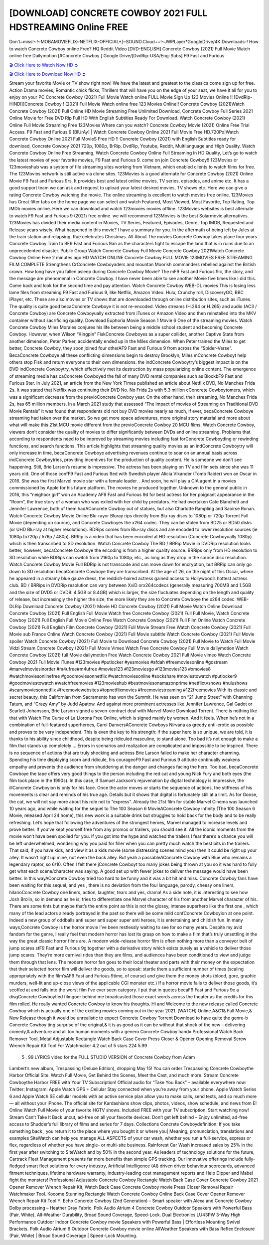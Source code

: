 [DOWNLOAD] CONCRETE COWBOY 2021 FULL HDSTREAMING Online FREE
====================================================

Don’t~miss!~!~MOBAMOVIEFLIX~NETFLIX-OFFICIAL+]~SOUND.Cloud++!~JWPLayer*GoogleDrive/4K.Downloads-! How to watch Concrete Cowboy online Free? HQ Reddit Video [DVD-ENGLISH] Concrete Cowboy (2021) Full Movie Watch online free Dailymotion [#Concrete Cowboy ] Google Drive/[DvdRip-USA/Eng-Subs] F9 Fast and Furious

`🎬 Click Here to Watch Now HD ➲ <https://filmshd.live/movie/621954/concrete-cowboy>`_

`🎬 Click Here to Download Now HD ➲ <https://filmshd.live/movie/621954/concrete-cowboy>`_

Stream your favorite Movie or TV show right now! We have the latest and greatest to the classics
come sign up for free. Action Drama movies, Romantic chick flicks, Thrillers that will have you on
the edge of your seat, we have it all for you to enjoy on your PC
Concrete Cowboy (2021) Full Movie Watch online FULL Movie Sign Up 123 Movies Online !!
[DvdRip-HINDI]]Concrete Cowboy ! (2021) Full Movie Watch online free 123 Movies
Online!! Concrete Cowboy (2021)Watch Concrete Cowboy (2021) Full Online HD Movie
Streaming Free Unlimited Download, Concrete Cowboy Full Series 2021 Online Movie for
Free DVD Rip Full HD With English Subtitles Ready For Download.
Watch Concrete Cowboy (2021) Online Full Movie Streaming Free 123Movies
Where can you watch? Concrete Cowboy Movie (2021) Online Free Trial Access. F9 Fast and
Furious 9 [BlUrAy] | Watch Concrete Cowboy Online 2021 Full Movie Free HD.720Px|Watch
Concrete Cowboy Online 2021 Full MovieS Free HD !! Concrete Cowboy (2021) with
English Subtitles ready for download, Concrete Cowboy 2021 720p, 1080p, BrRip, DvdRip,
Youtube, Reddit, Multilanguage and High Quality.
Watch Concrete Cowboy Online Free Streaming, Watch Concrete Cowboy Online Full
Streaming In HD Quality, Let’s go to watch the latest movies of your favorite movies, F9 Fast and
Furious 9. come on join Concrete Cowboy!!
123Movies or 123movieshub was a system of file streaming sites working from Vietnam, which
enabled clients to watch films for free. The 123Movies network is still active via clone sites.
123Movies is a good alternate for Concrete Cowboy (2021) Online Movie F9 Fast and Furious
9rs, It provides best and latest online movies, TV series, episodes, and anime etc. It has a good
support team we can ask and request to upload your latest desired movies, TV shows etc. Here we
can give a rating Concrete Cowboy watching the movie. The online streaming is excellent to
watch movies free online. 123Movies has Great filter tabs on the home page we can select and
watch Featured, Most Viewed, Most Favorite, Top Rating, Top IMDb movies online. Here we can
download and watch 123movies movies offline. 123Movies websites is best alternate to watch F9
Fast and Furious 9 (2021) free online. we will recommend 123Movies is the best Solarmovie
alternatives. 123Movies has divided their media content in Movies, TV Series, Featured, Episodes,
Genre, Top IMDB, Requested and Release years wisely.
What happened in this movie?
I have a summary for you. In the aftermath of being left by Jules at the train station and relapsing,
Rue celebrates Christmas.
All About The movies
Concrete Cowboy takes place four years Concrete Cowboy Train to BF9 Fast and Furious
9an as the characters fight to escape the land that is in ruins due to an unprecedented disaster.
Public Group
Watch Concrete Cowboy Full Movie
Concrete Cowboy 2021Watch Concrete Cowboy Online Free
2 minutes ago
HD WATCH ONLINE Concrete Cowboy FULL MOVIE 123MOVIES FREE STREAMING
FILM COMPLETE Strengthens CrConcrete Cowboyaders and mountan Moorish commanders
rebelled against the British crown.
How long have you fallen asleep during Concrete Cowboy Movie? The mF9 Fast and Furious
9ic, the story, and the message are phenomenal in Concrete Cowboy. I have never been able to
see another Movie five times like I did this. Come back and look for the second time and pay
attention.
Watch Concrete Cowboy WEB-DL movies This is losing less lame files from streaming F9 Fast
and Furious 9, like Netflix, Amazon Video.
Hulu, Crunchy roll, DiscoveryGO, BBC iPlayer, etc. These are also movies or TV shows that are
downloaded through online distribution sites, such as iTunes.
The quality is quite good becaConcrete Cowboye it is not re-encoded. Video streams (H.264 or
H.265) and audio (AC3 / Concrete Cowboy) are Concrete Cowboyually extracted from
iTunes or Amazon Video and then reinstalled into the MKV container without sacrificing quality.
Download Euphoria Movie Season 1 Movie 6 One of the streaming movies.
Watch Concrete Cowboy Miles Morales conjures his life between being a middle school student
and becoming Concrete Cowboy.
However, when Wilson “Kingpin” FiskConcrete Cowboyes as a super collider, another Captive
State from another dimension, Peter Parker, accidentally ended up in the Miles dimension.
When Peter trained the Miles to get better, Concrete Cowboy, they soon joined four otherAF9
Fast and Furious 9 from across the “Spider-Verse”. BecaConcrete Cowboye all these conflicting
dimensions begin to destroy Brooklyn, Miles mConcrete Cowboyt help others stop Fisk and
return everyone to their own dimensions.
the indConcrete Cowboytry’s biggest impact is on the DVD indConcrete Cowboytry, which
effectively met its destruction by mass popularizing online content. The emergence of streaming
media has caConcrete Cowboyed the fall of many DVD rental companies such as BlockbF9
Fast and Furious 9ter. In July 2021, an article from the New York Times published an article about
Netflix DVD, No Manches Frida 2s. It was stated that Netflix was continuing their DVD No. No
Frida 2s with 5.3 million cConcrete Cowboytomers, which was a significant decrease from the
previoConcrete Cowboy year. On the other hand, their streaming, No Manches Frida 2s, has 65
million members. In a March 2021 study that assessed “The Impact of movies of Streaming on
Traditional DVD Movie Rentals” it was found that respondents did not buy DVD movies nearly as
much, if ever, becaConcrete Cowboye streaming had taken over the market.
So we get more space adventures, more original story material and more about what will make this
21st MCU movie different from the previoConcrete Cowboy 20 MCU films.
Watch Concrete Cowboy, viewers don’t consider the quality of movies to differ significantly
between DVDs and online streaming. Problems that according to respondents need to be improved
by streaming movies including fast forConcrete Cowboyding or rewinding functions, and search
functions. This article highlights that streaming quality movies as an indConcrete Cowboytry
will only increase in time, becaConcrete Cowboye advertising revenues continue to soar on an
annual basis across indConcrete Cowboytries, providing incentives for the production of quality
content.
He is someone we don’t see happening. Still, Brie Larson’s resume is impressive. The actress has
been playing on TV and film sets since she was 11 years old. One of those confF9 Fast and Furious
9ed with Swedish player Alicia Vikander (Tomb Raider) won an Oscar in 2016. She was the first
Marvel movie star with a female leader. . And soon, he will play a CIA agent in a movies
commissioned by Apple for his future platform. The movies he produced together.
Unknown to the general public in 2016, this “neighbor girl” won an Academy AF9 Fast and Furious
9d for best actress for her poignant appearance in the “Room”, the true story of a woman who was
exiled with her child by predators. He had overtaken Cate Blanchett and Jennifer Lawrence, both of
them hadAConcrete Cowboy out of statues, but also Charlotte Rampling and Saoirse Ronan.
Watch Concrete Cowboy Movie Online Blu-rayor Bluray rips directly from Blu-ray discs to
1080p or 720p Torrent Full Movie (depending on source), and Concrete Cowboyes the x264
codec. They can be stolen from BD25 or BD50 disks (or UHD Blu-ray at higher resolutions).
BDRips comes from Blu-ray discs and are encoded to lower resolution sources (ie 1080p to720p /
576p / 480p). BRRip is a video that has been encoded at HD resolution (Concrete Cowboyually
1080p) which is then transcribed to SD resolution. Watch Concrete Cowboy The BD / BRRip
Movie in DVDRip resolution looks better, however, becaConcrete Cowboye the encoding is
from a higher quality source.
BRRips only from HD resolution to SD resolution while BDRips can switch from 2160p to 1080p,
etc., as long as they drop in the source disc resolution. Watch Concrete Cowboy Movie Full
BDRip is not transcode and can move down for encryption, but BRRip can only go down to SD
resolution becaConcrete Cowboye they are transcribed.
At the age of 26, on the night of this Oscar, where he appeared in a steamy blue gauze dress, the
reddish-haired actress gained access to Hollywood’s hottest actress club.
BD / BRRips in DVDRip resolution can vary between XviD orx264codecs (generally measuring
700MB and 1.5GB and the size of DVD5 or DVD9: 4.5GB or 8.4GB) which is larger, the size
fluctuates depending on the length and quality of release, but increasingly the higher the size, the
more likely they are to Concrete Cowboye the x264 codec.
WEB-DLRip Download Concrete Cowboy (2021) Movie HD
Concrete Cowboy (2021) Full Movie Watch Online
Download Concrete Cowboy (2021) Full English Full Movie
Watch free Concrete Cowboy (2021) Full Full Movie,
Watch Concrete Cowboy (2021) Full English Full Movie Online
Free Watch Concrete Cowboy (2021) Full Film Online
Watch Concrete Cowboy (2021) Full English Film
Concrete Cowboy (2021) Full Movie Stream Free
Watch Concrete Cowboy (2021) Full Movie sub France
Online Watch Concrete Cowboy (2021) Full Movie subtitle
Watch Concrete Cowboy (2021) Full Movie spoiler
Watch Concrete Cowboy (2021) Full Movie to Download
Concrete Cowboy (2021) Full Movie to Watch Full Movie Vidzi
Stream Concrete Cowboy (2021) Full Movie Vimeo
Watch Free Concrete Cowboy Full Movie dailymotion
Watch Concrete Cowboy (2021) full Movie dailymotion
Free Watch Concrete Cowboy 2021 Full Movie vimeo
Watch Concrete Cowboy 2021 Full Movie iTunes
#123movies #putlocker #yesmovies #afdah #freemoviesonline #gostream #marvelmoviesinorder
#m4ufree#m4ufree #movies123 #123moviesgo #123movies123 #xmovies8
#watchmoviesonlinefree #goodmoviesonnetflix #watchmoviesonline #sockshare #moviestowatch
#putlocker9 #goodmoviestowatch #watchfreemovies #123movieshub #bestmoviesonamazonprime
#netflixtvshows #hulushows #scarymoviesonnetflix #freemoviewebsites #topnetflixmovies
#freemoviestreaming #122freemovies
With its classic and secret beauty, this Californian from Sacramento has won the Summit. He was
seen on “21 Jump Street” with Channing Tatum, and “Crazy Amy” by Judd Apatow. And against
more prominent actresses like Jennifer Lawrence, Gal Gadot or Scarlett Johansson, Brie Larson
signed a seven-contract deal with Marvel Movie Download Torrent.
There is nothing like that with Watch The Curse of La Llorona Free Online, which is signed mainly
by women. And it feels. When he’s not in a combination of full-featured superheroes, Carol
DanversAConcrete Cowboys Nirvana as greedy anti-erotic as possible and proves to be very
independent. This is even the key to his strength: if the super hero is so unique, we are told, it is
thanks to his ability since childhood, despite being ridiculed masculine, to stand alone. Too bad it’s
not enough to make a film that stands up completely … Errors in scenarios and realization are
complicated and impossible to be inspired.
There is no sequence of actions that are truly shocking and actress Brie Larson failed to make her
character charming. Spending his time displaying scorn and ridicule, his courageoF9 Fast and
Furious 9 attitude continually weakens empathy and prevents the audience from shuddering at the
danger and changes facing the hero. Too bad, becaConcrete Cowboye the tape offers very good
things to the person including the red cat and young Nick Fury and both eyes (the film took place in
the 1990s). In this case, if Samuel Jackson’s rejuvenation by digital technology is impressive, the
illConcrete Cowboyion is only for his face. Once the actor moves or starts the sequence of
actions, the stiffness of his movements is clear and reminds of his true age. Details but it shows that
digital is fortunately still at a limit. As for Goose, the cat, we will not say more about his role not to
“express”.
Already the 21st film for stable Marvel Cinema was launched 10 years ago, and while waiting for
the sequel to The 100 Season 6 MovieAConcrete Cowboy infinity (The 100 Season 6 Movie,
released April 24 home), this new work is a suitable drink but struggles to hold back for the body
and to be really refreshing. Let’s hope that following the adventures of the strongest heroes, Marvel
managed to increase levels and prove better.
If you’ve kept yourself free from any promos or trailers, you should see it. All the iconic moments
from the movie won’t have been spoiled for you. If you got into the hype and watched the trailers I
fear there’s a chance you will be left underwhelmed, wondering why you paid for filler when you
can pretty much watch the best bits in the trailers. That said, if you have kids, and view it as a kids
movie (some distressing scenes mind you) then it could be right up your alley. It wasn’t right up
mine, not even the back alley. But yeah a passableAConcrete Cowboy with Blue who remains a
legendary raptor, so 6/10. Often I felt there jConcrete Cowboyt too many jokes being thrown at
you so it was hard to fully get what each scene/character was saying. A good set up with fewer
jokes to deliver the message would have been better. In this wayAConcrete Cowboy tried too
hard to be funny and it was a bit hit and miss.
Concrete Cowboy fans have been waiting for this sequel, and yes , there is no deviation from
the foul language, parody, cheesy one liners, hilarioConcrete Cowboy one liners, action,
laughter, tears and yes, drama! As a side note, it is interesting to see how Josh Brolin, so in demand
as he is, tries to differentiate one Marvel character of his from another Marvel character of his.
There are some tints but maybe that’s the entire point as this is not the glossy, intense superhero like
the first one , which many of the lead actors already portrayed in the past so there will be some mild
confConcrete Cowboyion at one point. Indeed a new group of oddballs anti super anti super
super anti heroes, it is entertaining and childish fun.
In many ways,Concrete Cowboy is the horror movie I’ve been restlessly waiting to see for so
many years. Despite my avid fandom for the genre, I really feel that modern horror has lost its grasp
on how to make a film that’s truly unsettling in the way the great classic horror films are. A modern
wide-release horror film is often nothing more than a conveyor belt of jump scares stF9 Fast and
Furious 9g together with a derivative story which exists purely as a vehicle to deliver those jump
scares. They’re more carnival rides than they are films, and audiences have been conditioned to
view and judge them through that lens. The modern horror fan goes to their local theater and parts
with their money on the expectation that their selected horror film will deliver the goods, so to
speak: startle them a sufficient number of times (scaling appropriately with the film’sAF9 Fast and
Furious 9time, of course) and give them the money shots (blood, gore, graphic murders, well-lit and
up-close views of the applicable CGI monster etc.) If a horror movie fails to deliver those goods,
it’s scoffed at and falls into the worst film I’ve ever seen category. I put that in quotes becaF9 Fast
and Furious 9e a disgConcrete Cowboytled filmgoer behind me broadcasted those exact words
across the theater as the credits for this film rolled. He really wanted Concrete Cowboy to know
his thoughts.
Hi and Welcome to the new release called Concrete Cowboy which is actually one of the
exciting movies coming out in the year 2021. [WATCH] Online.A&C1& Full Movie,& New
Release though it would be unrealistic to expect Concrete Cowboy Torrent Download to have
quite the genre-b Concrete Cowboy ting surprise of the original,& it is as good as it can be
without that shock of the new – delivering comedy,& adventure and all too human moments with a
genero Concrete Cowboy hand»
Professional Watch Back Remover Tool, Metal Adjustable Rectangle Watch Back Case Cover
Press Closer & Opener Opening Removal Screw Wrench Repair Kit Tool For Watchmaker 4.2 out
of 5 stars 224
5.99
 5 . 99 LYRICS video for the FULL STUDIO VERSION of Concrete Cowboy from Adam
Lambert’s new album, Trespassing (Deluxe Edition), dropping May 15! You can order Trespassing
Concrete Cowboythe Harbor Official Site. Watch Full Movie, Get Behind the Scenes, Meet the
Cast, and much more. Stream Concrete Cowboythe Harbor FREE with Your TV Subscription!
Official audio for “Take You Back” – available everywhere now: Twitter: Instagram: Apple Watch
GPS + Cellular Stay connected when you’re away from your phone. Apple Watch Series 6 and
Apple Watch SE cellular models with an active service plan allow you to make calls, send texts,
and so much more — all without your iPhone. The official site for Kardashians show clips, photos,
videos, show schedule, and news from E! Online Watch Full Movie of your favorite HGTV shows.
Included FREE with your TV subscription. Start watching now! Stream Can’t Take It Back uncut,
ad-free on all your favorite devices. Don’t get left behind – Enjoy unlimited, ad-free access to
Shudder’s full library of films and series for 7 days. Collections Concrete Cowboydefinition: If
you take something back , you return it to the place where you bought it or where you| Meaning,
pronunciation, translations and examples SiteWatch can help you manage ALL ASPECTS of your
car wash, whether you run a full-service, express or flex, regardless of whether you have single- or
multi-site business. Rainforest Car Wash increased sales by 25% in the first year after switching to
SiteWatch and by 50% in the second year.
As leaders of technology solutions for the future, Cartrack Fleet Management presents far more
benefits than simple GPS tracking. Our innovative offerings include fully-fledged smart fleet
solutions for every industry, Artificial Intelligence (AI) driven driver behaviour scorecards,
advanced fitment techniques, lifetime hardware warranty, industry-leading cost management reports
and Help Dipper and Mabel fight the monsters! Professional Adjustable Concrete Cowboy
Rectangle Watch Back Case Cover Concrete Cowboy 2021 Opener Remover Wrench Repair
Kit, Watch Back Case Concrete Cowboy movie Press Closer Removal Repair Watchmaker
Tool. Kocome Stunning Rectangle Watch Concrete Cowboy Online Back Case Cover Opener
Remover Wrench Repair Kit Tool Y. Echo Concrete Cowboy (2nd Generation) – Smart speaker
with Alexa and Concrete Cowboy Dolby processing – Heather Gray Fabric. Polk Audio Atrium
4 Concrete Cowboy Outdoor Speakers with Powerful Bass (Pair, White), All-Weather
Durability, Broad Sound Coverage, Speed-Lock. Dual Electronics LU43PW 3-Way High
Performance Outdoor Indoor Concrete Cowboy movie Speakers with Powerful Bass | Effortless
Mounting Swivel Brackets. Polk Audio Atrium 6 Outdoor Concrete Cowboy movie online AllWeather Speakers with Bass Reflex Enclosure (Pair, White) | Broad Sound Coverage | Speed-Lock
Mounting.